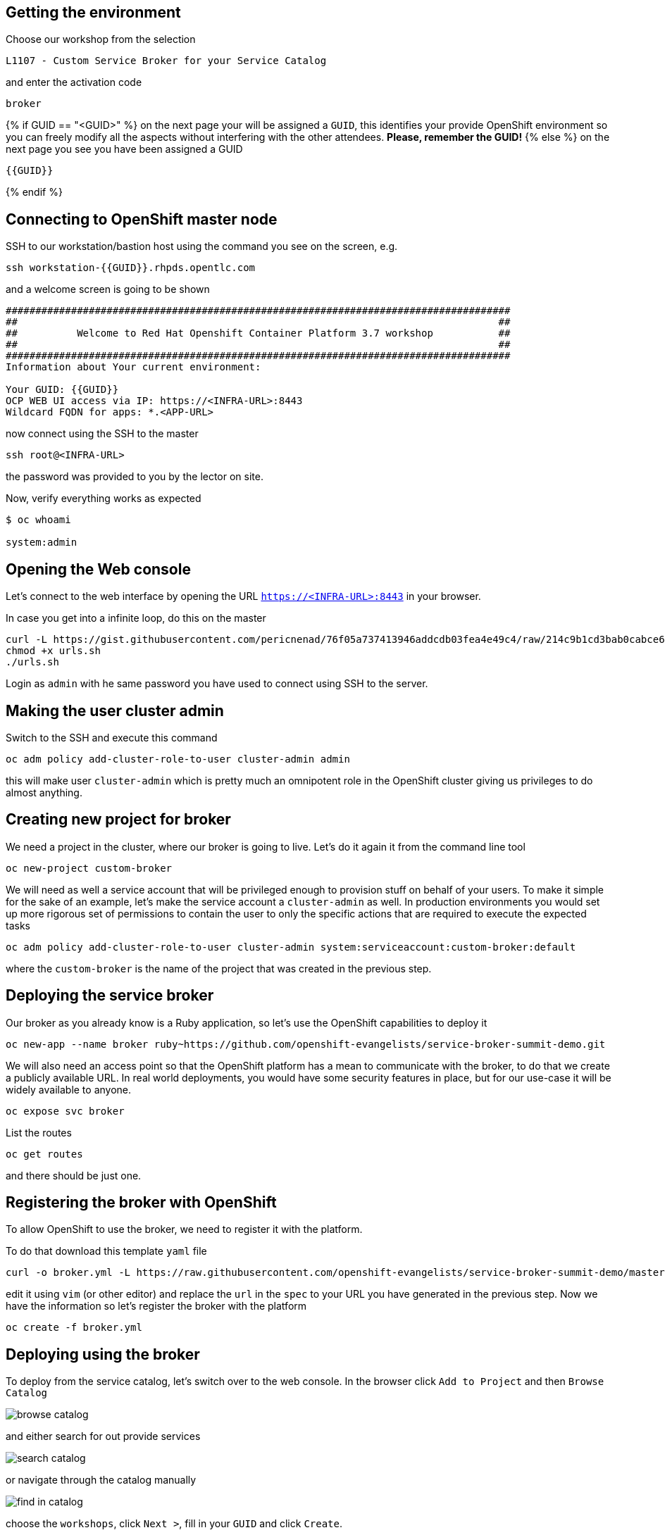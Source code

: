 ## Getting the environment

Choose our workshop from the selection

----
L1107 - Custom Service Broker for your Service Catalog
----

and enter the activation code

----
broker
----

{% if GUID == "<GUID>" %}
on the next page your will be assigned a `GUID`, this identifies your
provide OpenShift environment so you can freely modify all the aspects
without interfering with the other attendees. **Please, remember the GUID!**
{% else %}
on the next page you see you have been assigned a GUID

----
{{GUID}}
----
{% endif %}

## Connecting to OpenShift master node

SSH to our workstation/bastion host using the command you see on the screen, e.g.

----
ssh workstation-{{GUID}}.rhpds.opentlc.com
----

and a welcome screen is going to be shown

----
#####################################################################################
##                                                                                 ##
##          Welcome to Red Hat Openshift Container Platform 3.7 workshop           ##
##                                                                                 ##
#####################################################################################
Information about Your current environment:

Your GUID: {{GUID}}
OCP WEB UI access via IP: https://<INFRA-URL>:8443
Wildcard FQDN for apps: *.<APP-URL>
----

now connect using the SSH to the master

----
ssh root@<INFRA-URL>
----

the password was provided to you by the lector on site.

Now, verify everything works as expected

----
$ oc whoami

system:admin
----

## Opening the Web console

Let's connect to the web interface by opening the URL `https://<INFRA-URL>:8443`
in your browser.

In case you get into a infinite loop, do this on the master

----
curl -L https://gist.githubusercontent.com/pericnenad/76f05a737413946addcdb03fea4e49c4/raw/214c9b1cd3bab0cabce6d729c0d09bcea7547ab3/update_publicURL.sh > urls.sh
chmod +x urls.sh
./urls.sh
----

Login as `admin` with he same password you have used to connect using SSH to
the server.

## Making the user cluster admin

Switch to the SSH and execute this command

----
oc adm policy add-cluster-role-to-user cluster-admin admin
----

this will make user `cluster-admin` which is pretty much an omnipotent role in
the OpenShift cluster giving us privileges to do almost anything.

## Creating new project for broker

We need a project in the cluster, where our broker is going to live. Let's do
it again it from the command line tool

----
oc new-project custom-broker
----

We will need as well a service account that will be privileged enough to
provision stuff on behalf of your users. To make it simple for the sake of
an example, let's make the service account a `cluster-admin` as well. In
production environments you would set up more rigorous set of permissions to
contain the user to only the specific actions that are required to execute
the expected tasks

----
oc adm policy add-cluster-role-to-user cluster-admin system:serviceaccount:custom-broker:default
----

where the `custom-broker` is the name of the project that was created in the
previous step.

## Deploying the service broker

Our broker as you already know is a Ruby application, so let's use the
OpenShift capabilities to deploy it

----
oc new-app --name broker ruby~https://github.com/openshift-evangelists/service-broker-summit-demo.git
----

We will also need an access point so that the OpenShift platform has a mean
to communicate with the broker, to do that we create a publicly available URL.
In real world deployments, you would have some security features in place, but
for our use-case it will be widely available to anyone.

----
oc expose svc broker
----

List the routes

----
oc get routes
----

and there should be just one.

## Registering the broker with OpenShift

To allow OpenShift to use the broker, we need to register it with the platform.

To do that download this template `yaml` file

----
curl -o broker.yml -L https://raw.githubusercontent.com/openshift-evangelists/service-broker-summit-demo/master/broker.yml
----

edit it using `vim` (or other editor) and replace the `url` in the `spec` to
your URL you have generated in the previous step. Now we have the information so
let's register the broker with the platform

----
oc create -f broker.yml
----

## Deploying using the broker

To deploy from the service catalog, let's switch over to the web console. In the
browser click `Add to Project` and then `Browse Catalog`

image::browse-catalog.png[]

and either search for out provide services

image::search-catalog.png[]

or navigate through the catalog manually

image::find-in-catalog.png[]

choose the `workshops`, click `Next >`, fill in your `GUID` and click `Create`.

Close the screen and get back to the overview page, the screen should look like

image::workshop-deployed.png[]

by clicking on the first line, it's going to expand the view

image::workshop-expanded.png[]

where you can see that the platform automatically provided public URL of
the deployed workshop content, open the URL and you should see very similar
content as you have seen here, except the `GUID` is already pre-set for you
as you have provided that value as part of the deployment process and the
service broker passed the information to the content manager that forms the
real content the case when the content is deployed per-user with the `GUID`
known at the deploy time. Which was not possible in this instance, as it's
share for the whole class.

## Conclusion

Congratulations, you have managed to build your own service broker from source
code into a real container, deploy it on top of OpenShift. Then you have
managed register the broker with the platform. Finally you have used the broker
to deploy user-specific instance of the content. That's no small feet for a
2-hour long workshop!
